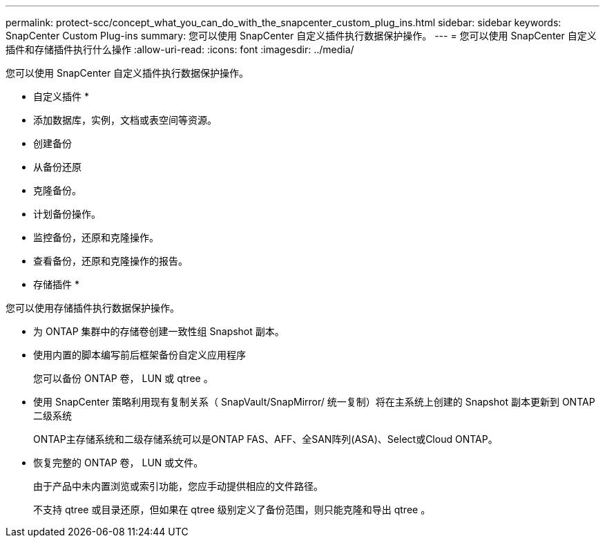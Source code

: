 ---
permalink: protect-scc/concept_what_you_can_do_with_the_snapcenter_custom_plug_ins.html 
sidebar: sidebar 
keywords: SnapCenter Custom Plug-ins 
summary: 您可以使用 SnapCenter 自定义插件执行数据保护操作。 
---
= 您可以使用 SnapCenter 自定义插件和存储插件执行什么操作
:allow-uri-read: 
:icons: font
:imagesdir: ../media/


[role="lead"]
您可以使用 SnapCenter 自定义插件执行数据保护操作。

* 自定义插件 *

* 添加数据库，实例，文档或表空间等资源。
* 创建备份
* 从备份还原
* 克隆备份。
* 计划备份操作。
* 监控备份，还原和克隆操作。
* 查看备份，还原和克隆操作的报告。


* 存储插件 *

您可以使用存储插件执行数据保护操作。

* 为 ONTAP 集群中的存储卷创建一致性组 Snapshot 副本。
* 使用内置的脚本编写前后框架备份自定义应用程序
+
您可以备份 ONTAP 卷， LUN 或 qtree 。

* 使用 SnapCenter 策略利用现有复制关系（ SnapVault/SnapMirror/ 统一复制）将在主系统上创建的 Snapshot 副本更新到 ONTAP 二级系统
+
ONTAP主存储系统和二级存储系统可以是ONTAP FAS、AFF、全SAN阵列(ASA)、Select或Cloud ONTAP。

* 恢复完整的 ONTAP 卷， LUN 或文件。
+
由于产品中未内置浏览或索引功能，您应手动提供相应的文件路径。

+
不支持 qtree 或目录还原，但如果在 qtree 级别定义了备份范围，则只能克隆和导出 qtree 。


